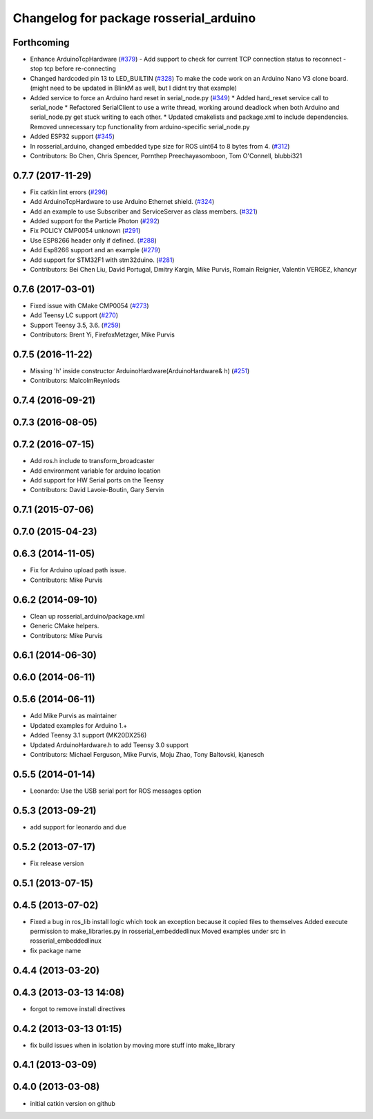 ^^^^^^^^^^^^^^^^^^^^^^^^^^^^^^^^^^^^^^^
Changelog for package rosserial_arduino
^^^^^^^^^^^^^^^^^^^^^^^^^^^^^^^^^^^^^^^

Forthcoming
-----------
* Enhance ArduinoTcpHardware (`#379 <https://github.com/ros-drivers/rosserial/issues/379>`_)
  - Add support to check for current TCP connection status to reconnect
  - stop tcp before re-connecting
* Changed hardcoded pin 13 to LED_BUILTIN (`#328 <https://github.com/ros-drivers/rosserial/issues/328>`_)
  To make the code work on an Arduino Nano V3 clone board.
  (might need to be updated in BlinkM as well, but I didnt try that example)
* Added service to force an Arduino hard reset in serial_node.py (`#349 <https://github.com/ros-drivers/rosserial/issues/349>`_)
  * Added hard_reset service call to serial_node
  * Refactored SerialClient to use a write thread, working around deadlock when both Arduino and serial_node.py get stuck writing to each other.
  * Updated cmakelists and package.xml to include dependencies. Removed unnecessary tcp functionality from arduino-specific serial_node.py
* Added ESP32 support (`#345 <https://github.com/ros-drivers/rosserial/issues/345>`_)
* In rosserial_arduino, changed embedded type size for ROS uint64 to 8 bytes from 4. (`#312 <https://github.com/ros-drivers/rosserial/issues/312>`_)
* Contributors: Bo Chen, Chris Spencer, Pornthep Preechayasomboon, Tom O'Connell, blubbi321

0.7.7 (2017-11-29)
------------------
* Fix catkin lint errors (`#296 <https://github.com/ros-drivers/rosserial/issues/296>`_)
* Add ArduinoTcpHardware to use Arduino Ethernet shield. (`#324 <https://github.com/ros-drivers/rosserial/issues/324>`_)
* Add an example to use Subscriber and ServiceServer as class members. (`#321 <https://github.com/ros-drivers/rosserial/issues/321>`_)
* Added support for the Particle Photon (`#292 <https://github.com/ros-drivers/rosserial/issues/292>`_)
* Fix POLICY CMP0054 unknown (`#291 <https://github.com/ros-drivers/rosserial/issues/291>`_)
* Use ESP8266 header only if defined. (`#288 <https://github.com/ros-drivers/rosserial/issues/288>`_)
* Add Esp8266 support and an example (`#279 <https://github.com/ros-drivers/rosserial/issues/279>`_)
* Add support for STM32F1 with stm32duino. (`#281 <https://github.com/ros-drivers/rosserial/issues/281>`_)
* Contributors: Bei Chen Liu, David Portugal, Dmitry Kargin, Mike Purvis, Romain Reignier, Valentin VERGEZ, khancyr

0.7.6 (2017-03-01)
------------------
* Fixed issue with CMake CMP0054 (`#273 <https://github.com/ros-drivers/rosserial/issues/273>`_)
* Add Teensy LC support (`#270 <https://github.com/ros-drivers/rosserial/issues/270>`_)
* Support Teensy 3.5, 3.6. (`#259 <https://github.com/ros-drivers/rosserial/issues/259>`_)
* Contributors: Brent Yi, FirefoxMetzger, Mike Purvis

0.7.5 (2016-11-22)
------------------
* Missing 'h' inside constructor ArduinoHardware(ArduinoHardware& h) (`#251 <https://github.com/ros-drivers/rosserial/issues/251>`_)
* Contributors: MalcolmReynlods

0.7.4 (2016-09-21)
------------------

0.7.3 (2016-08-05)
------------------

0.7.2 (2016-07-15)
------------------
* Add ros.h include to transform_broadcaster
* Add environment variable for arduino location
* Add support for HW Serial ports on the Teensy
* Contributors: David Lavoie-Boutin, Gary Servin

0.7.1 (2015-07-06)
------------------

0.7.0 (2015-04-23)
------------------

0.6.3 (2014-11-05)
------------------
* Fix for Arduino upload path issue.
* Contributors: Mike Purvis

0.6.2 (2014-09-10)
------------------
* Clean up rosserial_arduino/package.xml
* Generic CMake helpers.
* Contributors: Mike Purvis

0.6.1 (2014-06-30)
------------------

0.6.0 (2014-06-11)
------------------

0.5.6 (2014-06-11)
------------------
* Add Mike Purvis as maintainer
* Updated examples for Arduino 1.+
* Added Teensy 3.1 support (MK20DX256)
* Updated ArduinoHardware.h to add Teensy 3.0 support
* Contributors: Michael Ferguson, Mike Purvis, Moju Zhao, Tony Baltovski, kjanesch

0.5.5 (2014-01-14)
------------------
* Leonardo: Use the USB serial port for ROS messages option


0.5.3 (2013-09-21)
------------------
* add support for leonardo and due

0.5.2 (2013-07-17)
------------------

* Fix release version

0.5.1 (2013-07-15)
------------------

0.4.5 (2013-07-02)
------------------
* Fixed a bug in ros_lib install logic which took an exception because it copied files to themselves
  Added execute permission to make_libraries.py in rosserial_embeddedlinux
  Moved examples under src in rosserial_embeddedlinux
* fix package name

0.4.4 (2013-03-20)
------------------

0.4.3 (2013-03-13 14:08)
------------------------
* forgot to remove install directives

0.4.2 (2013-03-13 01:15)
------------------------
* fix build issues when in isolation by moving more stuff into make_library

0.4.1 (2013-03-09)
------------------

0.4.0 (2013-03-08)
------------------
* initial catkin version on github
